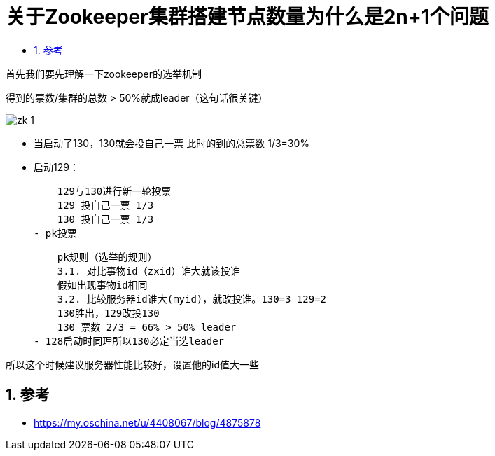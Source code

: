 = 关于Zookeeper集群搭建节点数量为什么是2n+1个问题
:toc: left
:toclevels: 5
:sectnums:
:toc-title:

首先我们要先理解一下zookeeper的选举机制

得到的票数/集群的总数 > 50%就成leader（这句话很关键）

image:images/zk-1.png[]

- 当启动了130，130就会投自己一票 此时的到的总票数 1/3=30%
- 启动129：

    129与130进行新一轮投票
    129 投自己一票 1/3
    130 投自己一票 1/3
- pk投票

    pk规则（选举的规则）
    3.1. 对比事物id（zxid）谁大就该投谁
    假如出现事物id相同
    3.2. 比较服务器id谁大(myid)，就改投谁。130=3 129=2
    130胜出，129改投130
    130 票数 2/3 = 66% > 50% leader
- 128启动时同理所以130必定当选leader

所以这个时候建议服务器性能比较好，设置他的id值大一些


== 参考
- https://my.oschina.net/u/4408067/blog/4875878
